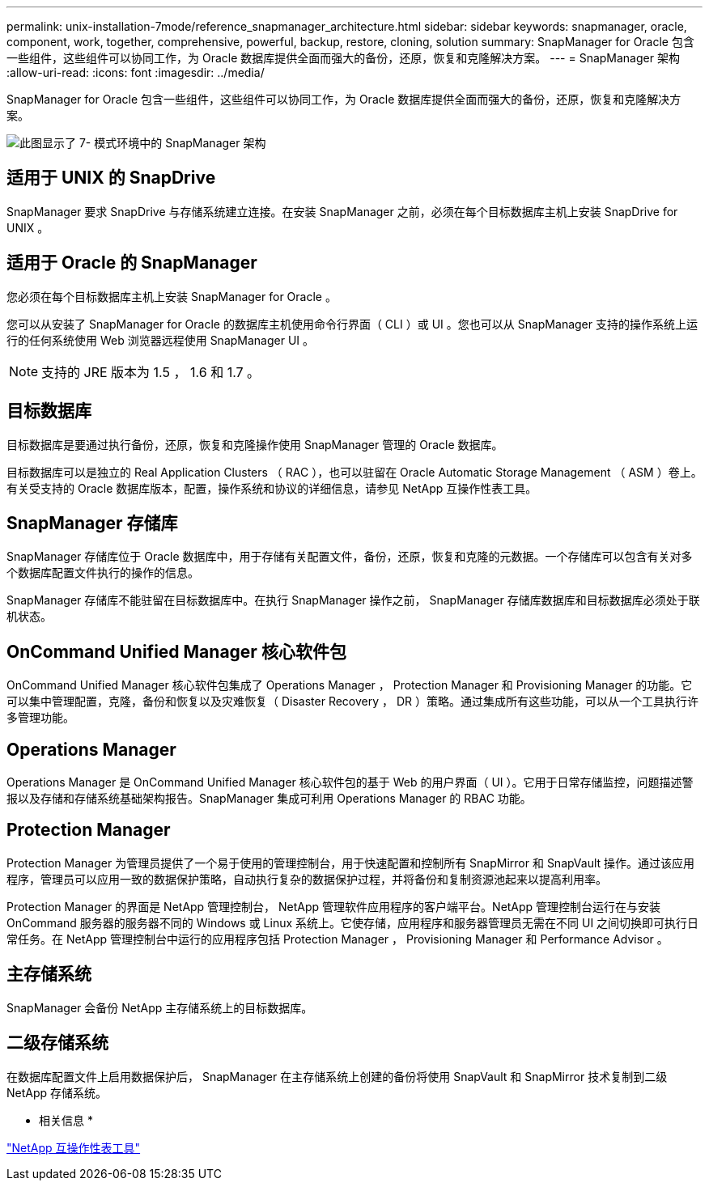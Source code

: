 ---
permalink: unix-installation-7mode/reference_snapmanager_architecture.html 
sidebar: sidebar 
keywords: snapmanager, oracle, component, work, together, comprehensive, powerful, backup, restore, cloning, solution 
summary: SnapManager for Oracle 包含一些组件，这些组件可以协同工作，为 Oracle 数据库提供全面而强大的备份，还原，恢复和克隆解决方案。 
---
= SnapManager 架构
:allow-uri-read: 
:icons: font
:imagesdir: ../media/


[role="lead"]
SnapManager for Oracle 包含一些组件，这些组件可以协同工作，为 Oracle 数据库提供全面而强大的备份，还原，恢复和克隆解决方案。

image::../media/smo_architecture_7mode_c1.gif[此图显示了 7- 模式环境中的 SnapManager 架构]



== 适用于 UNIX 的 SnapDrive

SnapManager 要求 SnapDrive 与存储系统建立连接。在安装 SnapManager 之前，必须在每个目标数据库主机上安装 SnapDrive for UNIX 。



== 适用于 Oracle 的 SnapManager

您必须在每个目标数据库主机上安装 SnapManager for Oracle 。

您可以从安装了 SnapManager for Oracle 的数据库主机使用命令行界面（ CLI ）或 UI 。您也可以从 SnapManager 支持的操作系统上运行的任何系统使用 Web 浏览器远程使用 SnapManager UI 。


NOTE: 支持的 JRE 版本为 1.5 ， 1.6 和 1.7 。



== 目标数据库

目标数据库是要通过执行备份，还原，恢复和克隆操作使用 SnapManager 管理的 Oracle 数据库。

目标数据库可以是独立的 Real Application Clusters （ RAC ），也可以驻留在 Oracle Automatic Storage Management （ ASM ）卷上。有关受支持的 Oracle 数据库版本，配置，操作系统和协议的详细信息，请参见 NetApp 互操作性表工具。



== SnapManager 存储库

SnapManager 存储库位于 Oracle 数据库中，用于存储有关配置文件，备份，还原，恢复和克隆的元数据。一个存储库可以包含有关对多个数据库配置文件执行的操作的信息。

SnapManager 存储库不能驻留在目标数据库中。在执行 SnapManager 操作之前， SnapManager 存储库数据库和目标数据库必须处于联机状态。



== OnCommand Unified Manager 核心软件包

OnCommand Unified Manager 核心软件包集成了 Operations Manager ， Protection Manager 和 Provisioning Manager 的功能。它可以集中管理配置，克隆，备份和恢复以及灾难恢复（ Disaster Recovery ， DR ）策略。通过集成所有这些功能，可以从一个工具执行许多管理功能。



== Operations Manager

Operations Manager 是 OnCommand Unified Manager 核心软件包的基于 Web 的用户界面（ UI ）。它用于日常存储监控，问题描述警报以及存储和存储系统基础架构报告。SnapManager 集成可利用 Operations Manager 的 RBAC 功能。



== Protection Manager

Protection Manager 为管理员提供了一个易于使用的管理控制台，用于快速配置和控制所有 SnapMirror 和 SnapVault 操作。通过该应用程序，管理员可以应用一致的数据保护策略，自动执行复杂的数据保护过程，并将备份和复制资源池起来以提高利用率。

Protection Manager 的界面是 NetApp 管理控制台， NetApp 管理软件应用程序的客户端平台。NetApp 管理控制台运行在与安装 OnCommand 服务器的服务器不同的 Windows 或 Linux 系统上。它使存储，应用程序和服务器管理员无需在不同 UI 之间切换即可执行日常任务。在 NetApp 管理控制台中运行的应用程序包括 Protection Manager ， Provisioning Manager 和 Performance Advisor 。



== 主存储系统

SnapManager 会备份 NetApp 主存储系统上的目标数据库。



== 二级存储系统

在数据库配置文件上启用数据保护后， SnapManager 在主存储系统上创建的备份将使用 SnapVault 和 SnapMirror 技术复制到二级 NetApp 存储系统。

* 相关信息 *

http://mysupport.netapp.com/matrix["NetApp 互操作性表工具"]
